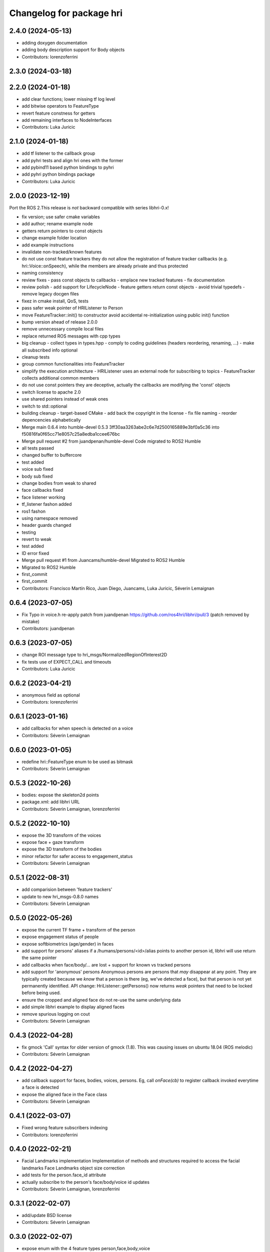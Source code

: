 ^^^^^^^^^^^^^^^^^^^^^^^^^
Changelog for package hri
^^^^^^^^^^^^^^^^^^^^^^^^^

2.4.0 (2024-05-13)
------------------
* adding doxygen documentation
* adding body description support for Body objects
* Contributors: lorenzoferrini

2.3.0 (2024-03-18)
------------------

2.2.0 (2024-01-18)
------------------
* add clear functions; lower missing tf log level
* add bitwise operators to FeatureType
* revert feature constness for getters
* add remaining interfaces to NodeInterfaces
* Contributors: Luka Juricic

2.1.0 (2024-01-18)
------------------
* add tf listener to the callback group
* add pyhri tests and align hri ones with the former
* add pybind11 based python bindings to pyhri
* add pyhri python bindings package
* Contributors: Luka Juricic

2.0.0 (2023-12-19)
------------------

Port the ROS 2.This release is *not* backward compatible with series libhri-0.x!

* fix version; use safer cmake variables
* add author; rename example node
* getters return pointers to const objects
* change example folder location
* add example instructions
* invalidate non-tracked/known features
* do not use const feature trackers
  they do not allow the registration of feature tracker callbacks (e.g. hri::Voice::onSpeech), while the members are already private and thus protected
* naming consistency
* review fixes
  - pass const objects to callbacks
  - emplace new tracked features
  - fix documentation
* review polish
  - add support for LifecycleNode
  - feature getters return const objects
  - avoid trivial typedefs
  - remove legacy docgen files
* fixez in cmake install, QoS, tests
* pass safer weak pointer of HRIListener to Person
* move FeatureTracker::init() to constructor
  avoid accidental re-initialization using public init() function
* bump version ahead of release 2.0.0
* remove unnecessary compile local files
* replace returned ROS messages with cpp types
* big cleanup
  - collect types in types.hpp
  - comply to coding guidelines (headers reordering, renaming, ...)
  - make all subscribed info optional
* cleanup tests
* group common functionalities into FeatureTracker
* simplify the execution architecture
  - HRIListener uses an external node for subscribing to topics
  - FeatureTracker collects additional common members
* do not use const pointers
  they are deceptive, actually the callbacks are modifying the 'const' objects
* switch license to apache 2.0
* use shared pointers instead of weak ones
* switch to std::optional
* building cleanup
  - target-based CMake
  - add back the copyright in the license
  - fix file naming
  - reorder depencencies alphabetically
* Merge main 0.6.4 into humble-devel 0.5.3
  3ff30aa3263abe2c6e7d2500165889e3bf0a5c36 into f50816fa0f65cc71e8057c25a8edba1ccee676bc
* Merge pull request #2 from juandpenan/humble-devel
  Code migrated to ROS2 Humble
* all tests passed
* changed buffer to buffercore
* test added
* voice sub fixed
* body sub fixed
* change bodies from weak to shared
* face callbacks fixed
* face listener working
* tf_listener fashon added
* ros1 fashon
* using namespace removed
* header guards changed
* testing
* revert to weak
* test added
* ID error fixed
* Merge pull request #1 from Juancams/humble-devel
  Migrated to ROS2 Humble
* Migrated to ROS2 Humble
* first_commit
* first_commit
* Contributors: Francisco Martín Rico, Juan Diego, Juancams, Luka Juricic, Séverin Lemaignan

0.6.4 (2023-07-05)
------------------
* Fix Typo in voice.h
  re-apply patch from  juandpenan
  https://github.com/ros4hri/libhri/pull/3
  (patch removed by mistake)
* Contributors: juandpenan

0.6.3 (2023-07-05)
------------------
* change ROI message type to hri_msgs/NormalizedRegionOfInterest2D
* fix tests use of EXPECT_CALL and timeouts
* Contributors: Luka Juricic

0.6.2 (2023-04-21)
------------------
* anonymous field as optional
* Contributors: lorenzoferrini

0.6.1 (2023-01-16)
------------------
* add callbacks for when speech is detected on a voice
* Contributors: Séverin Lemaignan

0.6.0 (2023-01-05)
------------------
* redefine hri::FeatureType enum to be used as bitmask
* Contributors: Séverin Lemaignan

0.5.3 (2022-10-26)
------------------
* bodies: expose the skeleton2d points
* package.xml: add libhri URL
* Contributors: Séverin Lemaignan, lorenzoferrini

0.5.2 (2022-10-10)
------------------
* expose the 3D transform of the voices
* expose face + gaze transform
* expose the 3D transform of the bodies
* minor refactor for safer access to engagement_status
* Contributors: Séverin Lemaignan

0.5.1 (2022-08-31)
------------------
* add comparision between 'feature trackers'
* update to new hri_msgs-0.8.0 names
* Contributors: Séverin Lemaignan

0.5.0 (2022-05-26)
------------------
* expose the current TF frame + transform of the person
* expose engagement status of people
* expose softbiometrics (age/gender) in faces
* add support for persons' aliases
  if a /humans/persons/<id>/alias points to another person id, libhri will use
  return the same pointer
* add callbacks when face/body/... are lost + support for known vs tracked persons
* add support for 'anonymous' persons
  Anonymous persons are persons that *may* disappear at any point.
  They are typically created because we *know* that a person is there (eg,
  we've detected a face), but that person is not yet permanently
  identified.
  API change: HriListener::getPersons() now returns *weak* pointers that
  need to be locked before being used.
* ensure the cropped and aligned face do not re-use the same underlying data
* add simple libhri example to display aligned faces
* remove spurious logging on cout
* Contributors: Séverin Lemaignan

0.4.3 (2022-04-28)
------------------
* fix gmock 'Call' syntax for older version of gmock (1.8). This was causing
  issues on ubuntu 18.04 (ROS melodic)
* Contributors: Séverin Lemaignan

0.4.2 (2022-04-27)
------------------
* add callback support for faces, bodies, voices, persons.
  Eg, call `onFace(cb)` to register callback invoked everytime a face is detected
* expose the aligned face in the Face class
* Contributors: Séverin Lemaignan

0.4.1 (2022-03-07)
------------------
* Fixed wrong feature subscribers indexing
* Contributors: lorenzoferrini

0.4.0 (2022-02-21)
------------------
* Facial Landmarks implementation
  Implementation of methods and structures required to access the
  facial landmarks
  Face Landmarks object size correction
* add tests for the person.face_id attribute
* actually subscribe to the person's face/body/voice id updates
* Contributors: Séverin Lemaignan, lorenzoferrini

0.3.1 (2022-02-07)
------------------
* add/update BSD license
* Contributors: Séverin Lemaignan

0.3.0 (2022-02-07)
------------------
* expose enum with the 4 feature types person,face,body,voice
* add voices and persons + improve const semantics
* Contributors: Séverin Lemaignan

0.2.3 (2022-01-21)
------------------
* Body::{getRoI->roi} + RoI not optional + add Body::cropped
* Contributors: Séverin Lemaignan

0.2.2 (2022-01-21)
------------------
* Face::{getRoI->roi} + RoI not optional + add Face::cropped
  In the latest revision of the ROS4HRI spec, the region of interest is
  always expected to be available (as well as the cropped face). As such,
  no point in using a boost::optional there.
* Contributors: Séverin Lemaignan

0.2.1 (2022-01-14)
------------------
* replace hri_msgs::RegionOfInterestStamped by sensor_msgs::RegionOfInterest
  Follows changes in hri_msgs 0.2.0
* add skeleton of hri::Person class
* add empty Voice class
* expose the features' topic namespace + doc
* Contributors: Séverin Lemaignan

0.2.0 (2022-01-05)
------------------
* add basic support for bodies; only the RoIs for now
* Contributors: Séverin Lemaignan

0.1.0 (2022-01-05)
------------------
* use boost::optional for faces' features like RoI
* doc: setup rosdoc. Run `rosdoc_lite .` to generate
* test: expand the test suite
* cmake: explicit SYSTEM headers to avoid ROS shadowing issues
* Contributors: Séverin Lemaignan

0.0.3 (2022-01-05)
------------------
* do not try to compile hri_demo (internal test)
* Contributors: Séverin Lemaignan
